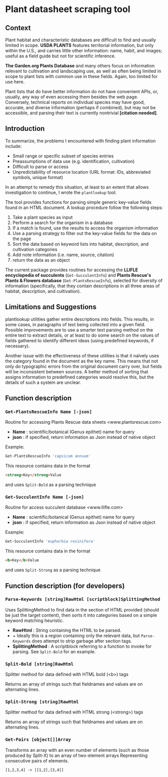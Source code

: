 * Plant datasheet scraping tool
** Context
Plant habitat and characteristic databases are difficult to find and usually limited in scope.
*USDA PLANTS* features territorial information, but only within the U.S., and carries little 
other information: name, habit, and images; useful as a field guide but not for scientific 
inference.

*The Garden.org Plants Database* and many others focus on information relevant to cultivation
and landscaping use, as well as often being limited in scope to plant lists with common use in
these fields.  Again, too limited for use here.

Plant lists that do have better information do not have convenient APIs, or, usually, any way
of even accessing them besides the web page.  Conversely, technical reports on individual
species may have good, accurate, and diverse information (perhaps if combined), but may not be
accessible, and parsing their text is currently nontrivial *[citation needed]*.

** Introduction
To summarize, the problems I encountered with finding plant information include:
 - Small range or specific subset of species entries
 - Preassumptions of data use (e.g. identification, cultivation)
 - Difficult to parse or access
 - Unpredictability of resource location (URL format: IDs, abbreviated symbols, unique format)

In an attempt to remedy this situation, at least to an extent that allows investigation to
continue, I wrote the ~plantlookup~ tool.

The tool provides functions for parsing simple generic key-value fields found in an HTML
document.  A lookup procedure follow the following steps:
 1) Take a plant species as input
 2) Perform a search for the organism in a database
 3) If a match is found, use the results to access the organism information
 4) Use a parsing strategy to filter out the key-value fields for the data on the page
 5) Sort the data based on keyword lists into habitat, description, and cultivation categories
 6) Add note information (i.e. name, source, citation)
 7) return the data as an object

The current package provides routines for accessing the *LLIFLE encyclopedia of succulents* 
(~Get-SucculentInfo~) and *Plants Rescue's Plants & Flowers database* (~Get-PlantsRescueInfo~),
selected for diversity of information (specifically, that they contain descriptions in all 
three areas of habitat, description, and cultivation).

** Limitations and Suggestions
plantlookup utilities gather entire descriptions into fields.  This results, in some cases,
in paragraphs of text being collected into a given field.  Possible improvements are to use a 
smarter text parsing method on the entire text to extract details, or at least to do some search
on the values of fields gathered to identify different ideas (using predefined keywords, if
necessary).

Another issue with the effectiveness of these utilities is that it naïvely uses the category
found in the document as the key name.  This means that not only do typographic errors from 
the original document carry over, but fields will be inconsistent between sources.  A better
method of sorting that assigns information to predefined categories would resolve this, but
the details of such a system are unclear.

** Function description
*** ~Get-PlantsRescueInfo Name [-json]~
Routine for accessing Plants Rescue data sheets <www.plantsrescue.com>
 + *Name* : scientific/botanical (Genus epithet) name for query
 + *json* : if specified, return information as Json instead of native object
Example:
#+BEGIN_SRC powershell
Get-PlantsRescueInfo 'capsicum annuum'
#+END_SRC
This resource contains data in the format
#+BEGIN_SRC html
<strong>Key</strong>Value
#+END_SRC
and uses ~Split-Bold~ as a parsing technique

*** ~Get-SucculentInfo Name [-json]~
Routine for access succulent database <www.llifle.com>
 + *Name* : scientific/botanical (Genus epithet) name for query
 + *json* : if specified, return information as Json instead of native object
Example:
#+BEGIN_SRC powershell
Get-SucculentInfo 'euphorbia resinifera'
#+END_SRC
This resource contains data in the format
#+BEGIN_SRC html
<b>Key</b>Value
#+END_SRC
and uses ~Split-Strong~ as a parsing technique

** Function description (for developers)
*** ~Parse-Keywords [string]RawHtml [scriptblock]SplittingMethod~
 Uses SplittingMethod to find data in the section of HTML provided (should be just the target content),
 then sorts it into categories based on a simple keyword matching heuristic.
 + *RawHtml* : String containing the HTML to be parsed.  
 + + Ideally this is a region containing only the relevant data, but ~Parse-Keywords~ does attempt to strip garbage after section tags.
 + *SplittingMethod* : A scriptblock referring to a function to invoke for parsing.  See ~Split-Bold~ for an example.
 
*** ~Split-Bold [string]RawHtml~
 Splitter method for data defined with HTML bold (<b>) tags
 
 Returns an array of strings such that fieldnames and values are on alternating lines.
 
*** ~Split-Strong [string]RawHtml~
 Splitter method for data defined with HTML strong (<strong>) tags
 
 Returns an array of strings such that fieldnames and values are on alternating lines.
 
*** ~Get-Pairs [object[]]Array~
Transforms an array with an even number of elements (such as those produced by Split-X) to an array of two-element arrays
Representing consecutive pairs of elements.

#+BEGIN_SRC
[1,2,3,4] -> [[1,2],[3,4]]
#+END_SRC
